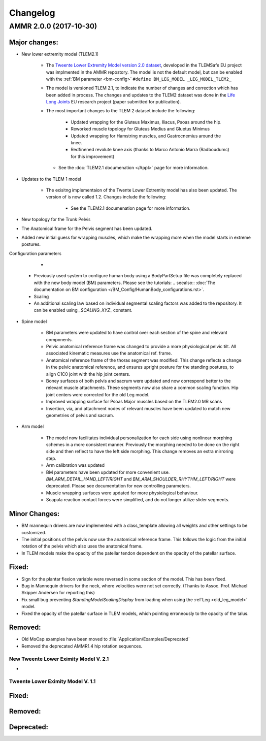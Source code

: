 
#########
Changelog
#########


AMMR 2.0.0 (2017-10-30)
=============================

Major changes:
---------------------------

* New lower extremity model (TLEM2.1)

   * The `Tweente Lower Extremity Model version 2.0 dataset
     <http://dx.doi.org/10.1016/j.jbiomech.2014.12.034>`_, developed in the
     TLEMSafe EU project was implmented in the AMMR repostory. The model is not
     the default model, but can be enabled with the :ref:`BM parameter
     <bm-config>` ``#define BM_LEG_MODEL _LEG_MODEL_TLEM2_``
   * The model is versioned TLEM 2.1, to indicate the number of changes and
     correction which has been added in process. The changes and updates to the
     TLEM2 dataset was done in the `Life Long Joints
     <https://lifelongjoints.eu/>`_ EU research project (paper submitted for publication). 
   * The most important changes to the TLEM 2 dataset include the following: 
     
        * Updated wrapping for the Gluteus Maximus, Iliacus, Psoas around the hip.
        * Reworked muscle topology for Gluteus Medius and Gluetus Minimus
        * Updated wrapping for Hamstring muscles, and Gastrocnemius around the knee. 
        * Redfinened revolute knee axis (thanks to Marco Antonio Marra (Radboudumc)
          for this improvement)

    * See the :doc:`TLEM2.1 documenation </Appl>` page for more information.


* Updates to the TLEM 1 model

    * The exisitng implementaion of the Twente Lower Extremity model has also been updated. 
      The version of is now called 1.2. Changes include the following: 

        *   See the TLEM2.1 documenation page for more information.
  

* New topology for the Trunk Pelvis


* The Anatomical frame for the Pelvis segment has been updated.

* Added new initial guess for wrapping muscles, which make the wrapping 
  more when the model starts in extreme postures. 



Configuration parameters

   * 



  * Previously used system to configure human body using a BodyPartSetup file was completely 
    replaced with the new body model (BM) parameters. Please see the tutorials:
    .. seealso:: :doc:`The documentation on BM configuration </BM_Config/HumanBody_configurations.rst>`.
  * Scaling 









  * An additional scaling law based on individual segmental scaling factors was added to the 
    repository. It can be enabled using *_SCALING_XYZ_* constant.




* Spine model 
    

    * BM parameters were updated to have control over each section of the spine and relevant components.

    

    * Pelvic anatomical reference frame was changed to provide a more physiological pelvic tilt. 
      All associated kinematic measures use the anatomical ref. frame.
    
    * Anatomical reference frame of the thorax segment was modified. This change reflects a change 
      in the pelvic anatomical reference, and ensures upright posture for the standing postures, to 
      align C1C0 joint with the hip joint centers. 

    * Boney surfaces of both pelvis and sacrum were updated and now correspond better to the relevant 
      muscle attachments. These segments now also share a common scaling function. Hip joint centers 
      were corrected for the old Leg model.
    
    * Improved wrapping surface for Psoas Major muscles based on the TLEM2.0 MR scans 
    
    * Insertion, via, and attachment nodes of relevant muscles have been updated to match new geometries 
      of pelvis and sacrum.

  
* Arm model 

    * The model now facilitates individual personalization for each side using nonlinear morphing schemes 
      in a more consistent manner. Previously the morphing needed to be done on the right side and then 
      reflect to have the left side morphing. This change removes an extra mirroring step. 

    * Arm calibration was updated
    
    * BM parameters have been updated for more convenient use. *BM_ARM_DETAIL_HAND_LEFT/RIGHT* and 
      *BM_ARM_SHOULDER_RHYTHM_LEFT/RIGHT* were deprecated. Please see documentation for new controlling 
      parameters.

    * Muscle wrapping surfaces were updated for more physiological behaviour.
    
    * Scapula reaction contact forces were simplified, and do not longer utilize slider segments. 

  

Minor Changes: 
------------------------



* BM mannequin drivers are now implemented with a class_template allowing all weights and other settings to be customized. 

* The initial positions of the pelvis now use the anatomical reference frame.
  This follows the logic from the initial rotation of the pelvis which also uses
  the anatomical frame.

* In TLEM models make the opacity of the patellar tendon dependent on the opacity of the patellar surface.



Fixed:
------------------------

* Sign for the plantar flexion variable were reversed in some section of the model. This has been fixed.

* Bug in Mannequin drivers for the neck, where velocities were not set correctly. (Thanks to Assoc. Prof. Michael Skipper Andersen for reporting this)

* Fix small bug preventing `StandingModelScalingDisplay` from loading when using the :ref`Leg <old_leg_model>` model. 

* Fixed the opacity of the patellar surface in TLEM models, which pointing erroneously to the opacity of the talus.


Removed:
-----------------------

* Old MoCap examples have been moved to :file:`Application/Examples/Deprecated`

* Removed the deprecated AMMR1.4 hip rotation sequences. 

 


New Tweente Lower Eximity Model V. 2.1
^^^^^^^^^^^^^^^^^^^^^^^^^^^^^^^^^^^^^^^

* 



Tweente Lower Eximity Model V. 1.1
^^^^^^^^^^^^^^^^^^^^^^^^^^^^^^^^^^^^^






Fixed:
--------------------------------





Removed:
-------------------------


Deprecated:
------------------------


